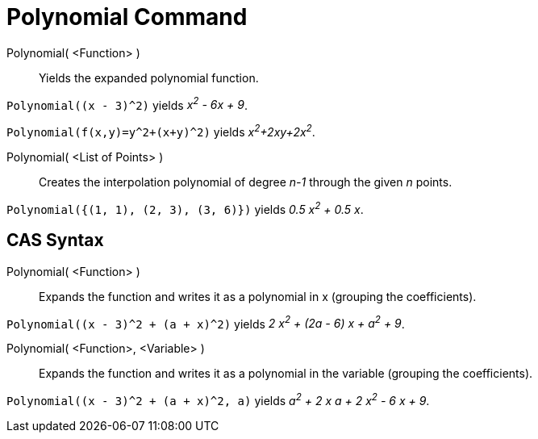 = Polynomial Command
:page-en: commands/Polynomial
ifdef::env-github[:imagesdir: /en/modules/ROOT/assets/images]

Polynomial( <Function> )::
  Yields the expanded polynomial function.

[EXAMPLE]
====

`++Polynomial((x - 3)^2)++` yields _x^2^ - 6x + 9_.

====

[EXAMPLE]
====

`++Polynomial(f(x,y)=y^2+(x+y)^2)++` yields _x^2^+2xy+2x^2^_.

====

Polynomial( <List of Points> )::
  Creates the interpolation polynomial of degree _n-1_ through the given _n_ points.

[EXAMPLE]
====

`++Polynomial({(1, 1), (2, 3), (3, 6)})++` yields _0.5 x^2^ + 0.5 x_.

====

== CAS Syntax

Polynomial( <Function> )::
  Expands the function and writes it as a polynomial in x (grouping the coefficients).

[EXAMPLE]
====

`++Polynomial((x - 3)^2 + (a + x)^2)++` yields _2 x^2^ + (2a - 6) x + a^2^ + 9_.

====

Polynomial( <Function>, <Variable> )::
  Expands the function and writes it as a polynomial in the variable (grouping the coefficients).

[EXAMPLE]
====

`++Polynomial((x - 3)^2 + (a + x)^2, a)++` yields _a^2^ + 2 x a + 2 x^2^ - 6 x + 9_.

====
